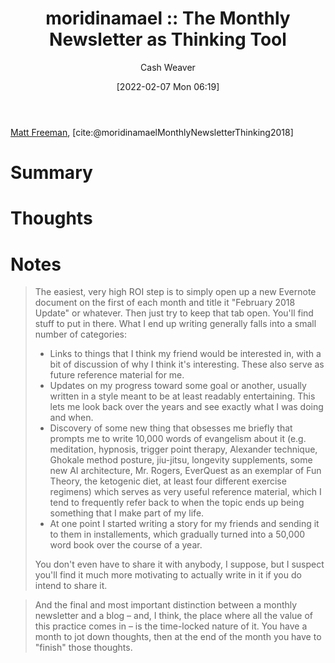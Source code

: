 :PROPERTIES:
:ROAM_REFS: [cite:@moridinamaelMonthlyNewsletterThinking2018]
:ID:       da8376c0-7849-47fd-9f79-fca821651232
:DIR:      /home/cashweaver/proj/roam/attachments/da8376c0-7849-47fd-9f79-fca821651232
:END:
#+title:  moridinamael :: The Monthly Newsletter as Thinking Tool
#+author: Cash Weaver
#+date: [2022-02-07 Mon 06:19]
#+startup: overview
#+filetags: :reference:
#+hugo_auto_set_lastmod: t
 
[[id:edc893d8-ed7d-4b34-aa48-d1bb8239ec0c][Matt Freeman]], [cite:@moridinamaelMonthlyNewsletterThinking2018]

* Summary
* Thoughts
* Notes

#+begin_quote
The easiest, very high ROI step is to simply open up a new Evernote document on the first of each month and title it "February 2018 Update" or whatever. Then just try to keep that tab open. You'll find stuff to put in there. What I end up writing generally falls into a small number of categories:

- Links to things that I think my friend would be interested in, with a bit of discussion of why I think it's interesting. These also serve as future reference material for me.
- Updates on my progress toward some goal or another, usually written in a style meant to be at least readably entertaining. This lets me look back over the years and see exactly what I was doing and when.
- Discovery of some new thing that obsesses me briefly that prompts me to write 10,000 words of evangelism about it (e.g. meditation, hypnosis, trigger point therapy, Alexander technique, Ghokale method posture, jiu-jitsu, longevity supplements, some new AI architecture, Mr. Rogers, EverQuest as an exemplar of Fun Theory, the ketogenic diet, at least four different exercise regimens) which serves as very useful reference material, which I tend to frequently refer back to when the topic ends up being something that I make part of my life.
- At one point I started writing a story for my friends and sending it to them in installements, which gradually turned into a 50,000 word book over the course of a year.

You don't even have to share it with anybody, I suppose, but I suspect you'll find it much more motivating to actually write in it if you do intend to share it.
#+end_quote

#+begin_quote
And the final and most important distinction between a monthly newsletter and a blog -- and, I think, the place where all the value of this practice comes in -- is the time-locked nature of it. You have a month to jot down thoughts, then at the end of the month you have to "finish" those thoughts.
#+end_quote

#+print_bibliography:
